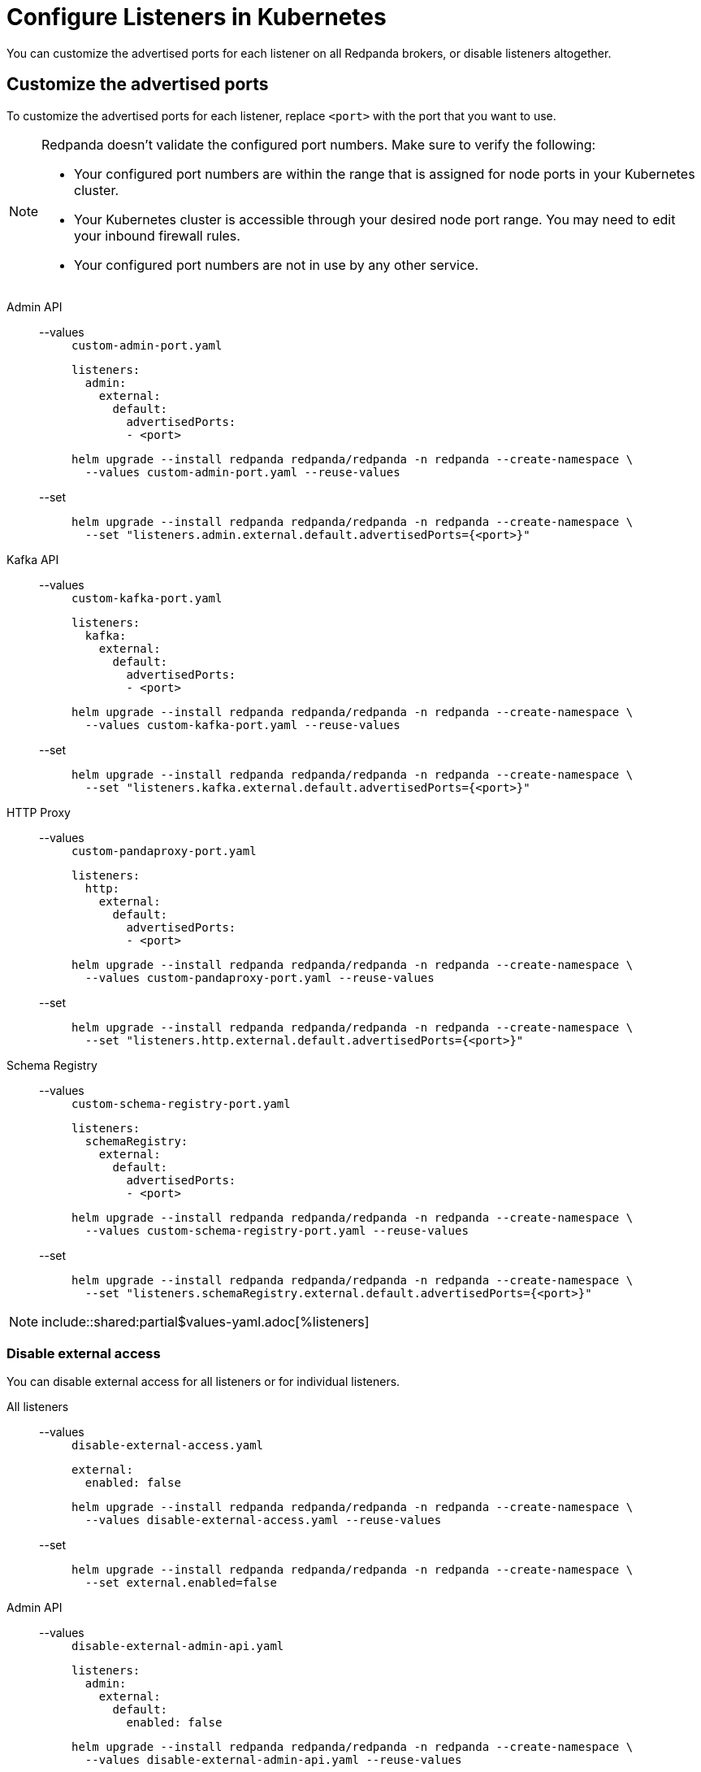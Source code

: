 = Configure Listeners in Kubernetes
:description: Customize the advertised ports for each listener on all Redpanda brokers, or disable listeners altogether.
:page-tags: ["Kubernetes", "Helm configuration"]

You can customize the advertised ports for each listener on all Redpanda brokers, or disable listeners altogether.

== Customize the advertised ports

To customize the advertised ports for each listener, replace `<port>` with the port that you want to use.

[NOTE]
====
Redpanda doesn’t validate the configured port numbers. Make sure to verify the following:

- Your configured port numbers are within the range that is assigned for node ports in your Kubernetes cluster.
- Your Kubernetes cluster is accessible through your desired node port range. You may need to edit your inbound firewall rules.
- Your configured port numbers are not in use by any other service.
====

[tabs]
======
Admin API::
+
--
[tabs]
====
--values::
+
.`custom-admin-port.yaml`
[,yaml]
----
listeners:
  admin:
    external:
      default:
        advertisedPorts:
        - <port>
----
+
```bash
helm upgrade --install redpanda redpanda/redpanda -n redpanda --create-namespace \
  --values custom-admin-port.yaml --reuse-values
```

--set::
+
```bash
helm upgrade --install redpanda redpanda/redpanda -n redpanda --create-namespace \
  --set "listeners.admin.external.default.advertisedPorts={<port>}"
```
====
--
Kafka API::
+
--
[tabs]
====
--values::
+
.`custom-kafka-port.yaml`
[,yaml]
----
listeners:
  kafka:
    external:
      default:
        advertisedPorts:
        - <port>
----
+
```bash
helm upgrade --install redpanda redpanda/redpanda -n redpanda --create-namespace \
  --values custom-kafka-port.yaml --reuse-values
```

--set::
+
```bash
helm upgrade --install redpanda redpanda/redpanda -n redpanda --create-namespace \
  --set "listeners.kafka.external.default.advertisedPorts={<port>}"
```
====
--
HTTP Proxy::
+
--
[tabs]
====
--values::
+
.`custom-pandaproxy-port.yaml`
[,yaml]
----
listeners:
  http:
    external:
      default:
        advertisedPorts:
        - <port>
----
+
```bash
helm upgrade --install redpanda redpanda/redpanda -n redpanda --create-namespace \
  --values custom-pandaproxy-port.yaml --reuse-values
```

--set::
+
```bash
helm upgrade --install redpanda redpanda/redpanda -n redpanda --create-namespace \
  --set "listeners.http.external.default.advertisedPorts={<port>}"
```
====
--
Schema Registry::
+
--
[tabs]
====
--values::
+
.`custom-schema-registry-port.yaml`
[,yaml]
----
listeners:
  schemaRegistry:
    external:
      default:
        advertisedPorts:
        - <port>
----
+
```bash
helm upgrade --install redpanda redpanda/redpanda -n redpanda --create-namespace \
  --values custom-schema-registry-port.yaml --reuse-values
```

--set::
+
```bash
helm upgrade --install redpanda redpanda/redpanda -n redpanda --create-namespace \
  --set "listeners.schemaRegistry.external.default.advertisedPorts={<port>}"
```
====
--
======

NOTE: include::shared:partial$values-yaml.adoc[%listeners]

### Disable external access

You can disable external access for all listeners or for individual listeners.

[tabs]
======
All listeners::
+
--
[tabs]
====
--values::
+
.`disable-external-access.yaml`
[,yaml]
----
external:
  enabled: false
----
+
```bash
helm upgrade --install redpanda redpanda/redpanda -n redpanda --create-namespace \
  --values disable-external-access.yaml --reuse-values
```

--set::
+
```bash
helm upgrade --install redpanda redpanda/redpanda -n redpanda --create-namespace \
  --set external.enabled=false
```
====
--
Admin API::
+
--
[tabs]
====
--values::
+
.`disable-external-admin-api.yaml`
[,yaml]
----
listeners:
  admin:
    external:
      default:
        enabled: false
----
+
```bash
helm upgrade --install redpanda redpanda/redpanda -n redpanda --create-namespace \
  --values disable-external-admin-api.yaml --reuse-values
```

--set::
+
```bash
helm upgrade --install redpanda redpanda/redpanda -n redpanda --create-namespace \
  --set listeners.admin.external.default.enabled=false
```
====
--
Kafka API::
+
--
[tabs]
====
--values::
+
.`disable-external-kafka-api.yaml`
[,yaml]
----
listeners:
  kafka:
    external:
      default:
        enabled: false
----
+
```bash
helm upgrade --install redpanda redpanda/redpanda -n redpanda --create-namespace \
  --values disable-external-kafka-api.yaml --reuse-values
```

--set::
+
```bash
helm upgrade --install redpanda redpanda/redpanda -n redpanda --create-namespace \
  --set listeners.kafka.external.default.enabled=false
```
====
--
HTTP Proxy::
+
--
[tabs]
====
--values::
+
.`disable-external-pandaproxy.yaml`
[,yaml]
----
listeners:
  http:
    external:
      default:
        enabled: false
----
+
```bash
helm upgrade --install redpanda redpanda/redpanda -n redpanda --create-namespace \
  --values disable-external-pandaproxy.yaml --reuse-values
```

--set::
+
```bash
helm upgrade --install redpanda redpanda/redpanda -n redpanda --create-namespace \
  --set listeners.http.external.default.enabled=false
```
====
--
Schema Registry::
+
--
[tabs]
====
--values::
+
.`disable-external-schema-registry.yaml`
[,yaml]
----
listeners:
  schemaRegistry:
    external:
      default:
        enabled: false
----
+
```bash
helm upgrade --install redpanda redpanda/redpanda -n redpanda --create-namespace \
  --values disable-external-schema-registry.yaml --reuse-values
```

--set::
+
```bash
helm upgrade --install redpanda redpanda/redpanda -n redpanda --create-namespace \
  --set listeners.schemaRegistry.external.default.enabled=false
```
====
--
======

NOTE: include::shared:partial$values-yaml.adoc[%listeners]


## Next steps

xref:manage:kubernetes/security/index.adoc[Configure security] for your listeners.
